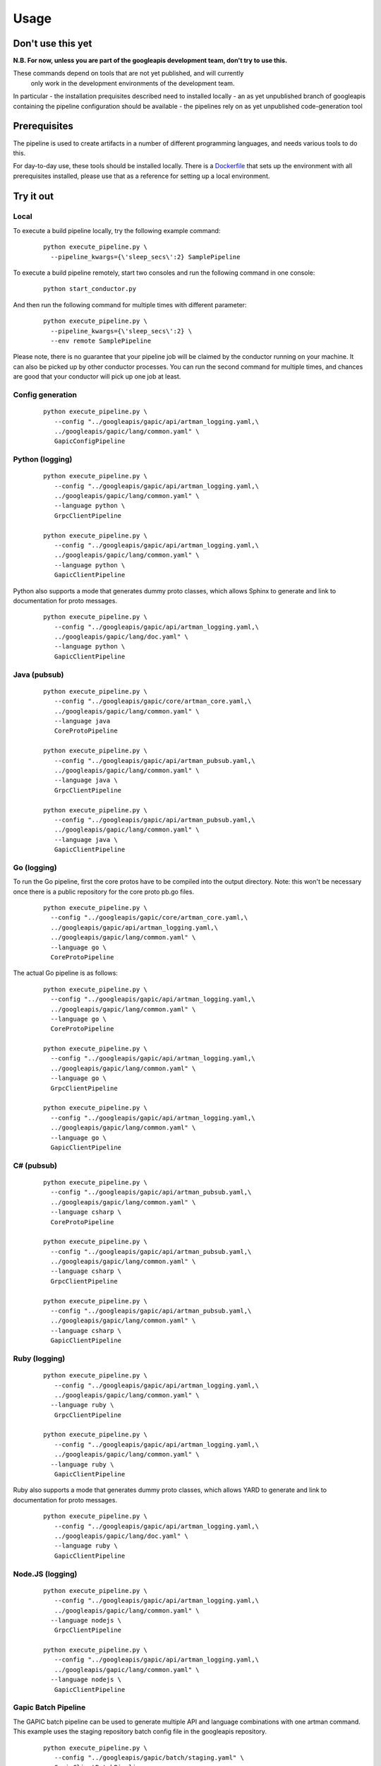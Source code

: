 Usage
=====

Don't use this yet
------------------

**N.B. For now, unless you are part of the googleapis development team, don't try to use this.**

These commands depend on tools that are not yet published, and will currently
 only work in the development environments of the development team.

In particular
- the installation prequisites described need to installed locally
- an as yet unpublished branch of googleapis containing the pipeline configuration should be available
- the pipelines rely on as yet unpublished code-generation tool

Prerequisites
-------------

The pipeline is used to create artifacts in a number of different programming
languages, and needs various tools to do this.

For day-to-day use, these tools should be installed locally.  There is a
Dockerfile_ that sets up the environment with all prerequisites installed, please
use that as a reference for setting up a local environment.

.. _`Dockerfile`: https://github.com/googleapis/artman/blob/master/Dockerfile

Try it out
----------

Local
*****

To execute a build pipeline locally, try the following example command:

  ::

     python execute_pipeline.py \
       --pipeline_kwargs={\'sleep_secs\':2} SamplePipeline

To execute a build pipeline remotely, start two consoles and run the following command
in one console:

  ::

     python start_conductor.py


And then run the following command for multiple times with different parameter:

  ::

     python execute_pipeline.py \
       --pipeline_kwargs={\'sleep_secs\':2} \
       --env remote SamplePipeline

Please note, there is no guarantee that your pipeline job will be claimed by the
conductor running on your machine. It can also be picked up by other conductor
processes. You can run the second command for multiple times, and chances are
good that your conductor will pick up one job at least.

Config generation
*****************

  ::

     python execute_pipeline.py \
        --config "../googleapis/gapic/api/artman_logging.yaml,\
        ../googleapis/gapic/lang/common.yaml" \
        GapicConfigPipeline


Python (logging)
****************

  ::

     python execute_pipeline.py \
        --config "../googleapis/gapic/api/artman_logging.yaml,\
        ../googleapis/gapic/lang/common.yaml" \
        --language python \
        GrpcClientPipeline

     python execute_pipeline.py \
        --config "../googleapis/gapic/api/artman_logging.yaml,\
        ../googleapis/gapic/lang/common.yaml" \
        --language python \
        GapicClientPipeline

Python also supports a mode that generates dummy proto classes, which allows
Sphinx to generate and link to documentation for proto messages.

  ::

     python execute_pipeline.py \
        --config "../googleapis/gapic/api/artman_logging.yaml,\
        ../googleapis/gapic/lang/doc.yaml" \
        --language python \
        GapicClientPipeline


Java (pubsub)
*************

  ::

     python execute_pipeline.py \
        --config "../googleapis/gapic/core/artman_core.yaml,\
        ../googleapis/gapic/lang/common.yaml" \
        --language java
        CoreProtoPipeline

     python execute_pipeline.py \
        --config "../googleapis/gapic/api/artman_pubsub.yaml,\
        ../googleapis/gapic/lang/common.yaml" \
        --language java \
        GrpcClientPipeline

     python execute_pipeline.py \
        --config "../googleapis/gapic/api/artman_pubsub.yaml,\
        ../googleapis/gapic/lang/common.yaml" \
        --language java \
        GapicClientPipeline


Go (logging)
************

To run the Go pipeline, first the core protos have to be compiled into the
output directory.  Note: this won't be necessary once there is a public
repository for the core proto pb.go files.

  ::

     python execute_pipeline.py \
       --config "../googleapis/gapic/core/artman_core.yaml,\
       ../googleapis/gapic/api/artman_logging.yaml,\
       ../googleapis/gapic/lang/common.yaml" \
       --language go \
       CoreProtoPipeline


The actual Go pipeline is as follows:

  ::

     python execute_pipeline.py \
       --config "../googleapis/gapic/api/artman_logging.yaml,\
       ../googleapis/gapic/lang/common.yaml" \
       --language go \
       CoreProtoPipeline

     python execute_pipeline.py \
       --config "../googleapis/gapic/api/artman_logging.yaml,\
       ../googleapis/gapic/lang/common.yaml" \
       --language go \
       GrpcClientPipeline

     python execute_pipeline.py \
       --config "../googleapis/gapic/api/artman_logging.yaml,\
       ../googleapis/gapic/lang/common.yaml" \
       --language go \
       GapicClientPipeline


C# (pubsub)
***********

  ::

     python execute_pipeline.py \
       --config "../googleapis/gapic/api/artman_pubsub.yaml,\
       ../googleapis/gapic/lang/common.yaml" \
       --language csharp \
       CoreProtoPipeline

     python execute_pipeline.py \
       --config "../googleapis/gapic/api/artman_pubsub.yaml,\
       ../googleapis/gapic/lang/common.yaml" \
       --language csharp \
       GrpcClientPipeline

     python execute_pipeline.py \
       --config "../googleapis/gapic/api/artman_pubsub.yaml,\
       ../googleapis/gapic/lang/common.yaml" \
       --language csharp \
       GapicClientPipeline


Ruby (logging)
****************

  ::

     python execute_pipeline.py \
        --config "../googleapis/gapic/api/artman_logging.yaml,\
        ../googleapis/gapic/lang/common.yaml" \
       --language ruby \
        GrpcClientPipeline

     python execute_pipeline.py \
        --config "../googleapis/gapic/api/artman_logging.yaml,\
        ../googleapis/gapic/lang/common.yaml" \
       --language ruby \
        GapicClientPipeline

Ruby also supports a mode that generates dummy proto classes, which allows
YARD to generate and link to documentation for proto messages.

  ::

     python execute_pipeline.py \
        --config "../googleapis/gapic/api/artman_logging.yaml,\
        ../googleapis/gapic/lang/doc.yaml" \
        --language ruby \
        GapicClientPipeline


Node.JS (logging)
****************

  ::

     python execute_pipeline.py \
        --config "../googleapis/gapic/api/artman_logging.yaml,\
        ../googleapis/gapic/lang/common.yaml" \
       --language nodejs \
        GrpcClientPipeline

     python execute_pipeline.py \
        --config "../googleapis/gapic/api/artman_logging.yaml,\
        ../googleapis/gapic/lang/common.yaml" \
       --language nodejs \
        GapicClientPipeline


Gapic Batch Pipeline
********************

The GAPIC batch pipeline can be used to generate multiple API and language
combinations with one artman command. This example uses the staging repository
batch config file in the googleapis repository.

  ::

     python execute_pipeline.py \
        --config "../googleapis/gapic/batch/staging.yaml" \
        GapicClientBatchPipeline


Pipeline configuration
----------------------

artman build pipelines are configured using YAML files with configuration data to
run pipeline tasks.

googleapis/gapic/lang/pipeline_common.yaml

- common: Default configuration for all pipelines
- {language}: Language specific configuration

googleapis/gapic/api/artman_{API}.yaml

- common: cross language API specific configuration
- {language}: API x language configurations
